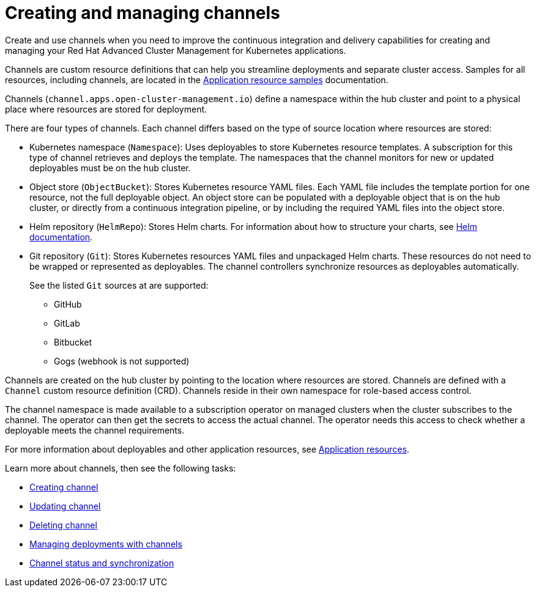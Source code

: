 [#creating-and-managing-channels]
= Creating and managing channels

Create and use channels when you need to improve the continuous integration and delivery capabilities for creating and managing your Red Hat Advanced Cluster Management for Kubernetes applications.

Channels are custom resource definitions that can help you streamline deployments and separate cluster access.
Samples for all resources, including channels, are located in the xref:../manage_applications/app_resource_samples.adoc#application-resource-samples[Application resource samples] documentation.

Channels (`channel.apps.open-cluster-management.io`) define a namespace within the hub cluster and point to a physical place where resources are stored for deployment.

There are four types of channels. Each channel differs based on the type of source location where resources are stored:

* Kubernetes namespace (`Namespace`): Uses deployables to store Kubernetes resource templates. A subscription for this type of channel retrieves and deploys the template. The namespaces that the channel monitors for new or updated deployables must be on the hub cluster.

* Object store (`ObjectBucket`): Stores Kubernetes resource YAML files. Each YAML file includes the template portion for one resource, not the full deployable object. An object store can be populated with a deployable object that is on the hub cluster, or directly from a continuous integration pipeline, or by including the required YAML files into the object store.

* Helm repository (`HelmRepo`): Stores Helm charts.
For information about how to structure your charts, see https://helm.sh/docs/[Helm documentation].

* Git repository (`Git`): Stores Kubernetes resources YAML files and unpackaged Helm charts. These resources do not need to be wrapped or represented as deployables. The channel controllers synchronize resources as deployables automatically.

+
See the listed `Git` sources at are supported:
+

- GitHub
- GitLab
- Bitbucket
- Gogs (webhook is not supported)

Channels are created on the hub cluster by pointing to the location where resources are stored. Channels are defined with a `Channel` custom resource definition (CRD). Channels reside in their own namespace for role-based access control.

The channel namespace is made available to a subscription operator on managed clusters when the cluster subscribes to the channel. The operator can then get the secrets to access the actual channel. The operator needs this access to check whether a deployable meets the channel requirements.

For more information about deployables and other application resources, see link:app_resources.md[Application resources].

Learn more about channels, then see the following tasks:

* xref:../creating_channel.adoc#creating-channel[Creating channel]
* xref:../manage_applications/updating_channel.adoc[Updating channel] 
* xref:../deleting_channel.adoc[Deleting channel] 
* xref:../managing_deployment.adoc#managing-deployments-with-channels[Managing deployments with channels] 
* xref:../channel_status.adoc[Channel status and synchronization] 
